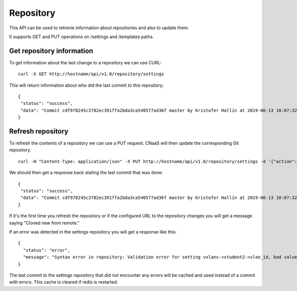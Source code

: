 Repository
==========

This API can be used to retrevie information about repositories and also to update them.

It supports GET and PUT operations on /settings and /templates paths.

Get repository information
--------------------------

To get information about the last change to a repository we can use CURL:

::

   curl -X GET http://hostname/api/v1.0/repository/settings

This will return information about who did the last commit to this repository:

::

   {
    "status": "success",
    "data": "Commit cdf978245c3782ec391ffa2bda3ca540577ad36f master by Kristofer Hallin at 2019-06-13 10:07:32+02:00\n"
   }


Refresh repository
------------------

To refresh the contents of a repository we can use a PUT request. CNaaS will then update the corresponding Git repository.

::

   curl -H "Content-Type: application/json" -X PUT http://hostname/api/v1.0/repository/settings -d '{"action": "REFRESH"}'

We should then get a response back stating the last commit that was done:

::

   {
    "status": "success",
    "data": "Commit cdf978245c3782ec391ffa2bda3ca540577ad36f master by Kristofer Hallin at 2019-06-13 10:07:32+02:00\n"
   }

If it's the first time you refresh the repository or if the configured URL to the repository
changes you will get a message saying "Cloned new from remote."

If an error was detected in the settings repository you will get a response like this:

::

   {
     "status": "error",
     "message": "Syntax error in repository: Validation error for setting vxlans->student2->vlan_id, bad value: 501555 (value origin: global->vxlans.yml)\nMessage: ensure this value is less than 4096\n"
   }

The last commit to the settings repository that did not encounter any errors will be
cached and used instead of a commit with errors. This cache is cleared if redis is
restarted.
